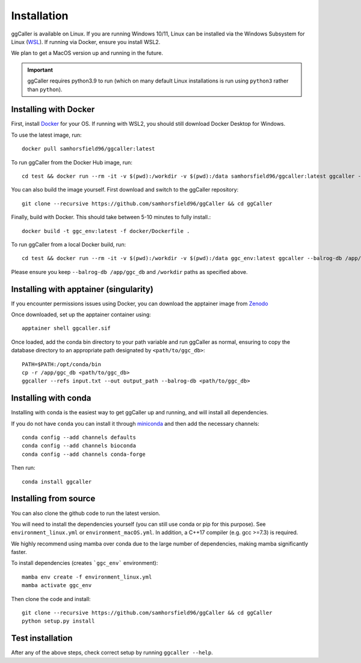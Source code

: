 Installation
============

ggCaller is available on Linux. If you are running Windows 10/11, Linux can be installed via the Windows Subsystem for Linux (`WSL <https://docs.microsoft.com/en-us/windows/wsl/install-win10>`_). If running via Docker, ensure you install WSL2.

We plan to get a MacOS version up and running in the future.

.. important::
    ggCaller requires python3.9 to run
    (which on many default Linux installations is
    run using ``python3`` rather than ``python``).

Installing with Docker
-----------------------------------

First, install `Docker <https://docs.docker.com/get-docker/>`_ for your OS. If running with WSL2, you should still download Docker Desktop for Windows.

To use the latest image, run::

    docker pull samhorsfield96/ggcaller:latest

To run ggCaller from the Docker Hub image, run::

	cd test && docker run --rm -it -v $(pwd):/workdir -v $(pwd):/data samhorsfield96/ggcaller:latest ggcaller --balrog-db /app/ggc_db --refs /workdir/pneumo_CL_group2_docker.txt --out /workdir/ggc_out

You can also build the image yourself. First download and switch to the ggCaller repository::

    git clone --recursive https://github.com/samhorsfield96/ggCaller && cd ggCaller

Finally, build with Docker. This should take between 5-10 minutes to fully install.::

	docker build -t ggc_env:latest -f docker/Dockerfile .

To run ggCaller from a local Docker build, run::

	cd test && docker run --rm -it -v $(pwd):/workdir -v $(pwd):/data ggc_env:latest ggcaller --balrog-db /app/ggc_db --refs /workdir/pneumo_CL_group2_docker.txt --out /workdir/ggc_out

Please ensure you keep ``--balrog-db /app/ggc_db`` and ``/workdir`` paths as specified above.

Installing with apptainer (singularity)
-----------------------------------

If you encounter permissions issues using Docker, you can download the apptainer image from `Zenodo <https://zenodo.org/record/7870950>`_

Once downloaded, set up the apptainer container using::

    apptainer shell ggcaller.sif

Once loaded, add the conda bin directory to your path variable and run ggCaller as normal, ensuring to copy the database directory to an appropriate path designated by ``<path/to/ggc_db>``::

    PATH=$PATH:/opt/conda/bin
    cp -r /app/ggc_db <path/to/ggc_db>
    ggcaller --refs input.txt --out output_path --balrog-db <path/to/ggc_db>

Installing with conda
-----------------------------------

Installing with conda is the easiest way to get ggCaller up and running, and will install all dependencies.

If you do not have ``conda`` you can install it through
`miniconda <https://conda.io/miniconda.html>`_ and then add the necessary
channels::

    conda config --add channels defaults
    conda config --add channels bioconda
    conda config --add channels conda-forge

Then run::

    conda install ggcaller

Installing from source
----------------------

You can also clone the github code to run the latest version.

You will need to install the dependencies yourself (you can still use
conda or pip for this purpose). See ``environment_linux.yml`` or ``environment_macOS.yml``.
In addition, a C++17 compiler (e.g. gcc >=7.3) is required.

We highly recommend using mamba over conda due to the large number of dependencies, making mamba significantly faster.

To install dependencies (creates ```ggc_env``` environment)::

    mamba env create -f environment_linux.yml
    mamba activate ggc_env

Then clone the code and install::

    git clone --recursive https://github.com/samhorsfield96/ggCaller && cd ggCaller
    python setup.py install

Test installation
-----------------

After any of the above steps, check correct setup by running ``ggcaller --help``.
